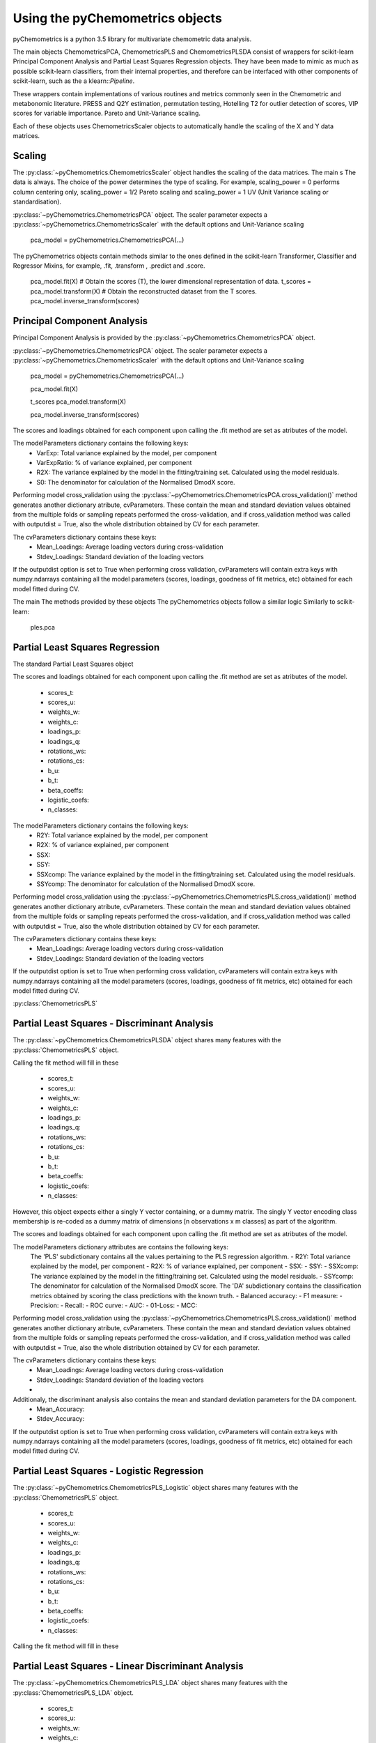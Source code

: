 Using the pyChemometrics objects
--------------------------------
pyChemometrics is a python 3.5 library for multivariate chemometric data analysis.

The main objects ChemometricsPCA, ChemometricsPLS and ChemometricsPLSDA consist of wrappers for scikit-learn
Principal Component Analysis and Partial Least Squares Regression objects. They have been made to mimic as much as possible
scikit-learn classifiers, from their internal properties, and therefore can be interfaced with other
components of scikit-learn, such as the a klearn::`Pipeline`.

These wrappers contain implementations of various routines and metrics commonly seen in the Chemometric and metabonomic literature.
PRESS and Q2Y estimation, permutation testing, Hotelling T2 for outlier detection of scores, VIP scores for variable importance.
Pareto and Unit-Variance scaling.

Each of these objects uses ChemometricsScaler objects to automatically handle the scaling of the X and Y data matrices.

Scaling
=======

The :py:class:`~pyChemometrics.ChemometricsScaler` object handles the scaling of the data matrices. The main s
The data is always. The choice of the power determines the type of scaling. For example, scaling_power = 0 performs column centering
only, scaling_power = 1/2 Pareto scaling and scaling_power = 1 UV (Unit Variance scaling or standardisation).

:py:class:`~pyChemometrics.ChemometricsPCA` object. The scaler parameter expects a :py:class:`~pyChemometrics.ChemometricsScaler`
with the default options and Unit-Variance scaling

    pca_model = pyChemometrics.ChemometricsPCA(...)

The pyChemometrics objects contain methods similar to the ones defined in the scikit-learn Transformer, Classifier
and Regressor Mixins, for example, .fit, .transform , .predict and .score.


    pca_model.fit(X)
    # Obtain the scores (T), the lower dimensional representation of data.
    t_scores  = pca_model.transform(X)
    # Obtain the reconstructed dataset from the T scores.
    pca_model.inverse_transform(scores)


Principal Component Analysis
============================
Principal Component Analysis is provided by the :py:class:`~pyChemometrics.ChemometricsPCA` object.

:py:class:`~pyChemometrics.ChemometricsPCA` object. The scaler parameter expects a :py:class:`~pyChemometrics.ChemometricsScaler`
with the default options and Unit-Variance scaling

    pca_model = pyChemometrics.ChemometricsPCA(...)

    pca_model.fit(X)

    t_scores pca_model.transform(X)

    pca_model.inverse_transform(scores)

The scores and loadings obtained for each component upon calling the .fit method are set as atributes of the model.

The modelParameters dictionary contains the following keys:
    - VarExp: Total variance explained by the model, per component
    - VarExpRatio: % of variance explained, per component
    - R2X: The variance explained by the model in the fitting/training set. Calculated using the model residuals.
    - S0: The denominator for calculation of the Normalised DmodX score.

Performing model cross_validation using the :py:class:`~pyChemometrics.ChemometricsPCA.cross_validation()` method
generates another dictionary atribute, cvParameters. These contain the mean and standard deviation values obtained
from the multiple folds or sampling repeats performed the cross-validation, and if cross_validation method was called
with outputdist = True, also the whole distribution obtained by CV for each parameter.

The cvParameters dictionary contains these keys:
    - Mean_Loadings: Average loading vectors during cross-validation
    - Stdev_Loadings: Standard deviation of the loading vectors

If the outputdist option is set to True when performing cross validation, cvParameters will contain extra keys with
numpy.ndarrays containing all the model parameters (scores, loadings, goodness of fit metrics, etc) obtained for each model fitted
during CV.

The main
The methods provided by these objects
The pyChemometrics objects follow a similar logic Similarly to scikit-learn:

    ples.pca

Partial Least Squares Regression
================================
The standard Partial Least Squares object

The scores and loadings obtained for each component upon calling the .fit method are set as atributes of the model.

    - scores_t:
    - scores_u:
    - weights_w:
    - weights_c:
    - loadings_p:
    - loadings_q:
    - rotations_ws:
    - rotations_cs:
    - b_u:
    - b_t:
    - beta_coeffs:
    - logistic_coefs:
    - n_classes:

The modelParameters dictionary contains the following keys:
    - R2Y: Total variance explained by the model, per component
    - R2X: % of variance explained, per component
    - SSX:
    - SSY:
    - SSXcomp: The variance explained by the model in the fitting/training set. Calculated using the model residuals.
    - SSYcomp: The denominator for calculation of the Normalised DmodX score.

Performing model cross_validation using the :py:class:`~pyChemometrics.ChemometricsPLS.cross_validation()` method
generates another dictionary atribute, cvParameters. These contain the mean and standard deviation values obtained
from the multiple folds or sampling repeats performed the cross-validation, and if cross_validation method was called
with outputdist = True, also the whole distribution obtained by CV for each parameter.

The cvParameters dictionary contains these keys:
    - Mean_Loadings: Average loading vectors during cross-validation
    - Stdev_Loadings: Standard deviation of the loading vectors

If the outputdist option is set to True when performing cross validation, cvParameters will contain extra keys with
numpy.ndarrays containing all the model parameters (scores, loadings, goodness of fit metrics, etc) obtained for each model fitted
during CV.


:py:class:`ChemometricsPLS`

Partial Least Squares - Discriminant Analysis
=============================================

The :py:class:`~pyChemometrics.ChemometricsPLSDA` object shares many features with the :py:class:`ChemometricsPLS` object.

Calling the fit method will fill in these

    - scores_t:
    - scores_u:
    - weights_w:
    - weights_c:
    - loadings_p:
    - loadings_q:
    - rotations_ws:
    - rotations_cs:
    - b_u:
    - b_t:
    - beta_coeffs:
    - logistic_coefs:
    - n_classes:

However, this object expects either a singly Y vector containing, or a dummy matrix. The singly Y vector encoding class membership
is re-coded as a dummy matrix of dimensions [n observations x m classes] as part of the algorithm.

The scores and loadings obtained for each component upon calling the .fit method are set as atributes of the model.

The modelParameters dictionary attributes are contains the following keys:
    The 'PLS' subdictionary contains all the values pertaining to the PLS regression algorithm.
    - R2Y: Total variance explained by the model, per component
    - R2X: % of variance explained, per component
    - SSX:
    - SSY:
    - SSXcomp: The variance explained by the model in the fitting/training set. Calculated using the model residuals.
    - SSYcomp: The denominator for calculation of the Normalised DmodX score.
    The 'DA' subdictionary contains the classification metrics obtained by scoring the class predictions with the known truth.
    - Balanced accuracy:
    - F1 measure:
    - Precision:
    - Recall:
    - ROC curve:
    - AUC:
    - 01-Loss:
    - MCC:

Performing model cross_validation using the :py:class:`~pyChemometrics.ChemometricsPLS.cross_validation()` method
generates another dictionary atribute, cvParameters. These contain the mean and standard deviation values obtained
from the multiple folds or sampling repeats performed the cross-validation, and if cross_validation method was called
with outputdist = True, also the whole distribution obtained by CV for each parameter.

The cvParameters dictionary contains these keys:
    - Mean_Loadings: Average loading vectors during cross-validation
    - Stdev_Loadings: Standard deviation of the loading vectors
    -

Additionaly, the discriminant analysis also contains the mean and standard deviation parameters for the DA component.
    - Mean_Accuracy:
    - Stdev_Accuracy:

If the outputdist option is set to True when performing cross validation, cvParameters will contain extra keys with
numpy.ndarrays containing all the model parameters (scores, loadings, goodness of fit metrics, etc) obtained for each model fitted
during CV.

Partial Least Squares - Logistic Regression
===========================================

The :py:class:`~pyChemometrics.ChemometricsPLS_Logistic` object shares many features with the :py:class:`ChemometricsPLS` object.

    - scores_t:
    - scores_u:
    - weights_w:
    - weights_c:
    - loadings_p:
    - loadings_q:
    - rotations_ws:
    - rotations_cs:
    - b_u:
    - b_t:
    - beta_coeffs:
    - logistic_coefs:
    - n_classes:

Calling the fit method will fill in these

Partial Least Squares - Linear Discriminant Analysis
====================================================

The :py:class:`~pyChemometrics.ChemometricsPLS_LDA` object shares many features with the :py:class:`ChemometricsPLS_LDA` object.

    - scores_t:
    - scores_u:
    - weights_w:
    - weights_c:
    - loadings_p:
    - loadings_q:
    - rotations_ws:
    - rotations_cs:
    - b_u:
    - b_t:
    - beta_coeffs:
    - logistic_coefs:
    - n_classes:

Calling the fit method will fill in these